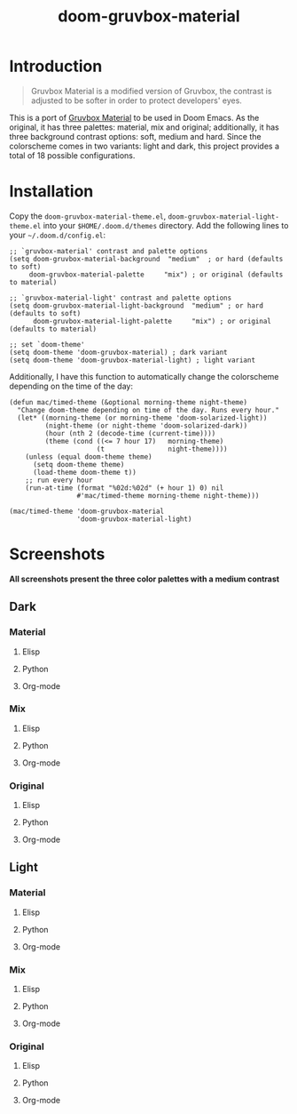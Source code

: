 #+TITLE: doom-gruvbox-material

* Introduction
#+begin_quote
Gruvbox Material is a modified version of Gruvbox, the contrast is adjusted to
be softer in order to protect developers' eyes.
#+end_quote

This is a port of [[https://github.com/sainnhe/gruvbox-material][Gruvbox Material]] to be used in Doom Emacs. As the original,
it has three palettes: material, mix and original; additionally, it has three
background contrast options: soft, medium and hard. Since the colorscheme comes
in two variants: light and dark, this project provides a total of 18 possible
configurations.

* Installation
Copy the =doom-gruvbox-material-theme.el=,
=doom-gruvbox-material-light-theme.el= into your =$HOME/.doom.d/themes=
directory. Add the following lines to your =~/.doom.d/config.el=:
#+begin_src elisp
;; `gruvbox-material' contrast and palette options
(setq doom-gruvbox-material-background  "medium"  ; or hard (defaults to soft)
     doom-gruvbox-material-palette     "mix") ; or original (defaults to material)

;; `gruvbox-material-light' contrast and palette options
(setq doom-gruvbox-material-light-background  "medium" ; or hard (defaults to soft)
      doom-gruvbox-material-light-palette     "mix") ; or original (defaults to material)

;; set `doom-theme'
(setq doom-theme 'doom-gruvbox-material) ; dark variant
(setq doom-theme 'doom-gruvbox-material-light) ; light variant
#+end_src

Additionally, I have this function to automatically change the colorscheme
depending on the time of the day:
#+begin_src elisp
(defun mac/timed-theme (&optional morning-theme night-theme)
  "Change doom-theme depending on time of the day. Runs every hour."
  (let* ((morning-theme (or morning-theme 'doom-solarized-light))
         (night-theme (or night-theme 'doom-solarized-dark))
         (hour (nth 2 (decode-time (current-time))))
         (theme (cond ((<= 7 hour 17)   morning-theme)
                      (t                night-theme))))
    (unless (equal doom-theme theme)
      (setq doom-theme theme)
      (load-theme doom-theme t))
    ;; run every hour
    (run-at-time (format "%02d:%02d" (+ hour 1) 0) nil
                 #'mac/timed-theme morning-theme night-theme)))

(mac/timed-theme 'doom-gruvbox-material
                 'doom-gruvbox-material-light)
#+end_src
* Screenshots
*All screenshots present the three color palettes with a medium contrast*
** Dark
*** Material
**** Elisp
[[./img/dark/material_elisp.png]]
**** Python
[[./img/dark/material_python.png]]
**** Org-mode
[[./img/dark/material_org.png]]
*** Mix
**** Elisp
[[./img/dark/mix_elisp.png]]
**** Python
[[./img/dark/mix_python.png]]
**** Org-mode
[[./img/dark/mix_org.png]]
*** Original
**** Elisp
[[./img/dark/original_elisp.png]]
**** Python
[[./img/dark/original_python.png]]
**** Org-mode
[[./img/dark/original_org.png]]
** Light
*** Material
**** Elisp
[[./img/light/material_elisp.png]]
**** Python
[[./img/light/material_python.png]]
**** Org-mode
[[./img/light/material_org.png]]
*** Mix
**** Elisp
[[./img/light/mix_elisp.png]]
**** Python
[[./img/light/mix_python.png]]
**** Org-mode
[[./img/light/mix_org.png]]
*** Original
**** Elisp
[[./img/light/original_elisp.png]]
**** Python
[[./img/light/original_python.png]]
**** Org-mode
[[./img/light/original_org.png]]
